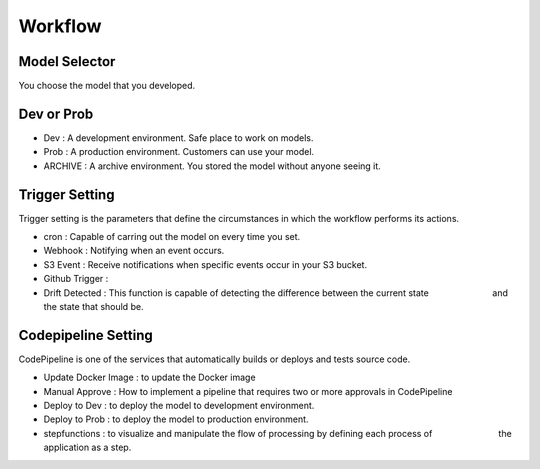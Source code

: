Workflow
=====

.. autosummary::
   :toctree: generated

   lumache

Model Selector
------------
You choose the model that you developed.


Dev or Prob
------------

- Dev : A development environment. Safe place to work on models. 
- Prob :  A production environment. Customers can use your model.
- ARCHIVE : A archive environment. You stored the model without anyone seeing it.


Trigger Setting
------------
Trigger setting is the parameters that define the circumstances in which the workflow performs its actions.

- cron : Capable of carring out the model on every time you set.
- Webhook : Notifying when an event occurs.
- S3 Event : Receive notifications when specific events occur in your S3 bucket.
- Github Trigger : 
- Drift Detected : This function is capable of detecting the difference between the current state 　　　　　　　and the state that should be.


Codepipeline Setting
------------
CodePipeline is one of the services that automatically builds or deploys and tests source code.

- Update Docker Image : to update the Docker image 
- Manual Approve : How to implement a pipeline that requires two or more approvals in CodePipeline
- Deploy to Dev : to deploy the model to development environment.
- Deploy to Prob : to deploy the model to production environment.
- stepfunctions : to visualize and manipulate the flow of processing by defining each process of 　　　　　　　 the application as a step.